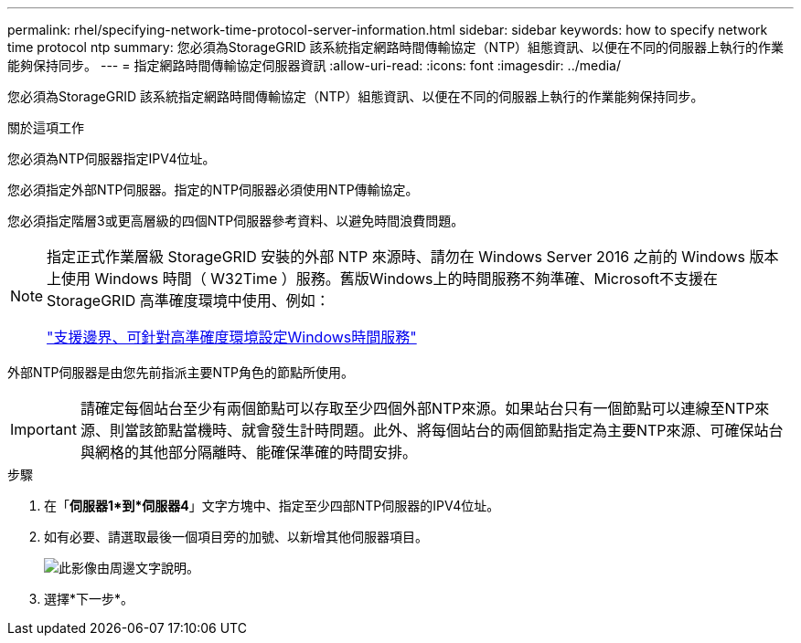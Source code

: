 ---
permalink: rhel/specifying-network-time-protocol-server-information.html 
sidebar: sidebar 
keywords: how to specify network time protocol ntp 
summary: 您必須為StorageGRID 該系統指定網路時間傳輸協定（NTP）組態資訊、以便在不同的伺服器上執行的作業能夠保持同步。 
---
= 指定網路時間傳輸協定伺服器資訊
:allow-uri-read: 
:icons: font
:imagesdir: ../media/


[role="lead"]
您必須為StorageGRID 該系統指定網路時間傳輸協定（NTP）組態資訊、以便在不同的伺服器上執行的作業能夠保持同步。

.關於這項工作
您必須為NTP伺服器指定IPV4位址。

您必須指定外部NTP伺服器。指定的NTP伺服器必須使用NTP傳輸協定。

您必須指定階層3或更高層級的四個NTP伺服器參考資料、以避免時間浪費問題。

[NOTE]
====
指定正式作業層級 StorageGRID 安裝的外部 NTP 來源時、請勿在 Windows Server 2016 之前的 Windows 版本上使用 Windows 時間（ W32Time ）服務。舊版Windows上的時間服務不夠準確、Microsoft不支援在StorageGRID 高準確度環境中使用、例如：

https://support.microsoft.com/en-us/help/939322/support-boundary-to-configure-the-windows-time-service-for-high-accura["支援邊界、可針對高準確度環境設定Windows時間服務"^]

====
外部NTP伺服器是由您先前指派主要NTP角色的節點所使用。


IMPORTANT: 請確定每個站台至少有兩個節點可以存取至少四個外部NTP來源。如果站台只有一個節點可以連線至NTP來源、則當該節點當機時、就會發生計時問題。此外、將每個站台的兩個節點指定為主要NTP來源、可確保站台與網格的其他部分隔離時、能確保準確的時間安排。

.步驟
. 在「*伺服器1*到*伺服器4*」文字方塊中、指定至少四部NTP伺服器的IPV4位址。
. 如有必要、請選取最後一個項目旁的加號、以新增其他伺服器項目。
+
image::../media/8_gmi_installer_ntp_page.gif[此影像由周邊文字說明。]

. 選擇*下一步*。

